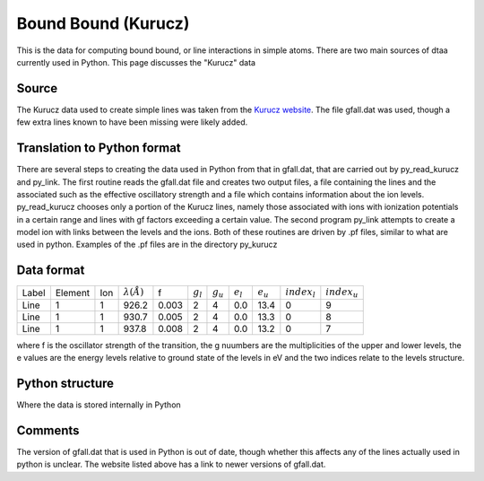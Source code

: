 Bound Bound (Kurucz)
####################

This is the data for computing bound bound, or line interactions in simple atoms. There are two main sources of dtaa currently used in Python.
This page discusses the "Kurucz" data

Source
======

The Kurucz data used to create simple lines was taken from the `Kurucz website <http://kurucz.harvard.edu/linelists.html>`_.  
The file gfall.dat was used, though a few extra lines known to have been missing were likely added.

  
Translation to Python format
============================
There are several steps to creating the data used in Python from that in gfall.dat, that are carried out by py_read_kurucz and py_link. The first routine reads the gfall.dat file and creates two output files, a file containing the lines and the associated such as the effective oscillatory strength and a file which contains information about the ion levels.  py_read_kurucz chooses only a portion of the Kurucz lines, namely those associated with ions with ionization potentials in a certain range and lines with gf factors exceeding a certain value. The second program py_link attempts to create a model ion with links between the levels and the ions.  Both of these routines are driven by .pf files, similar to what are used in python.  Examples of the .pf files are in the directory py_kurucz


Data format
===========

+------+---------+-----+----------------------+------+-----------+-----------+-----------+-----------+----------------+---------------+
|Label | Element | Ion | :math:`\lambda(\AA)` | f    |:math:`g_l`|:math:`g_u`|:math:`e_l`|:math:`e_u`|:math:`index_l` |:math:`index_u`|
+------+---------+-----+----------------------+------+-----------+-----------+-----------+-----------+----------------+---------------+
|Line  |1        |1    |926.2                 |0.003 |   2       |   4       |  0.0      | 13.4      |    0           |   9           |
+------+---------+-----+----------------------+------+-----------+-----------+-----------+-----------+----------------+---------------+
|Line  |1        |1    |930.7                 |0.005 |   2       |   4       |  0.0      | 13.3      |    0           |  8            |
+------+---------+-----+----------------------+------+-----------+-----------+-----------+-----------+----------------+---------------+
|Line  |1        |1    |937.8                 |0.008 |   2       |   4       |  0.0      | 13.2      |    0           | 7             |
+------+---------+-----+----------------------+------+-----------+-----------+-----------+-----------+----------------+---------------+

where f is the oscillator strength of the transition, the g nuumbers are the multiplicities of the upper and lower levels, 
the e values are the energy levels relative to ground state of the levels in eV and the two indices relate to the levels structure.



Python structure
================

Where the data is stored internally in Python

Comments
========
The version of gfall.dat that is used in Python is out of date, though whether this affects any of the lines actually used in python is unclear.  The website listed above has a link to newer versions of gfall.dat.


